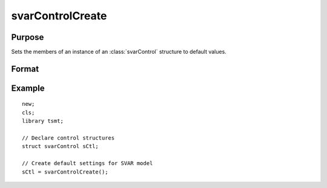 svarControlCreate
=====================

Purpose
-------
Sets the members of an instance of an :class:`svarControl` structure to
default values.

Format
------
.. function:: sctl = svarControlCreate();

  :return amc: instance of :class:`svarControl` struct with members set to default values.
  :rtype amc: struct

Example
-------

::

   new;
   cls;
   library tsmt;

   // Declare control structures
   struct svarControl sCtl;

   // Create default settings for SVAR model
   sCtl = svarControlCreate();

.. seealso:: Functions :func:`svarFit`
